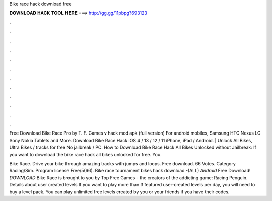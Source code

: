 Bike race hack download free



𝐃𝐎𝐖𝐍𝐋𝐎𝐀𝐃 𝐇𝐀𝐂𝐊 𝐓𝐎𝐎𝐋 𝐇𝐄𝐑𝐄 ===> http://gg.gg/11pbpg?693123



.



.



.



.



.



.



.



.



.



.



.



.

Free Download Bike Race Pro by T. F. Games v hack mod apk (full version) For android mobiles, Samsung HTC Nexus LG Sony Nokia Tablets and More. Download Bike Race Hack iOS 4 / 13 / 12 / 11 iPhone, iPad / Android. | Unlock All Bikes, Ultra Bikes / tracks for free No jailbreak / PC. How to Download Bike Race Hack All Bikes Unlocked without Jailbreak: If you want to download the bike race hack all bikes unlocked for free. You.

Bike Race. Drive your bike through amazing tracks with jumps and loops. Free download. 66 Votes. Category Racing/Sim. Program license Free/5(66). Bike race tournament bikes hack download -(ALL) *Android* Free Download! *DOWNLOAD* Bike Race is brought to you by Top Free Games - the creators of the addicting game: Racing Penguin. Details about user created levels If you want to play more than 3 featured user-created levels per day, you will need to buy a level pack. You can play unlimited free levels created by you or your friends if you have their codes.
